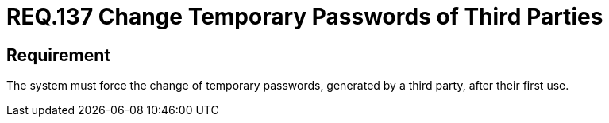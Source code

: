 :slug: rules/137/
:category: credentials
:description: This document details the security requirements related to credentials for access to sensitive information of the organization.This requirement is related to the importance of forcing the change of all those temporary passwords after their first use when they are generated by a third party.
:keywords: Requirement, Password, Temporary, Force, Change, System
:rules: yes

= REQ.137 Change Temporary Passwords of Third Parties

== Requirement

The system must force the change of temporary passwords,
generated by a third party,
after their first use.
